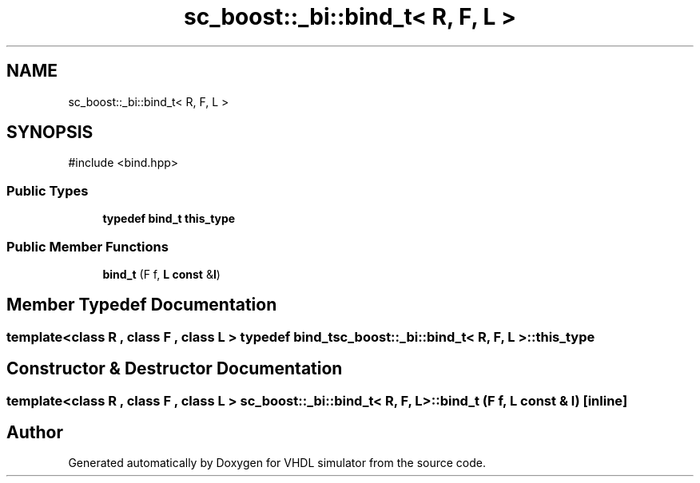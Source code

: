.TH "sc_boost::_bi::bind_t< R, F, L >" 3 "VHDL simulator" \" -*- nroff -*-
.ad l
.nh
.SH NAME
sc_boost::_bi::bind_t< R, F, L >
.SH SYNOPSIS
.br
.PP
.PP
\fR#include <bind\&.hpp>\fP
.SS "Public Types"

.in +1c
.ti -1c
.RI "\fBtypedef\fP \fBbind_t\fP \fBthis_type\fP"
.br
.in -1c
.SS "Public Member Functions"

.in +1c
.ti -1c
.RI "\fBbind_t\fP (F f, \fBL\fP \fBconst\fP &\fBl\fP)"
.br
.in -1c
.SH "Member Typedef Documentation"
.PP 
.SS "template<\fBclass\fP \fBR\fP , \fBclass\fP F , \fBclass\fP \fBL\fP > \fBtypedef\fP \fBbind_t\fP \fBsc_boost::_bi::bind_t\fP< \fBR\fP, F, \fBL\fP >::this_type"

.SH "Constructor & Destructor Documentation"
.PP 
.SS "template<\fBclass\fP \fBR\fP , \fBclass\fP F , \fBclass\fP \fBL\fP > \fBsc_boost::_bi::bind_t\fP< \fBR\fP, F, \fBL\fP >::bind_t (F f, \fBL\fP \fBconst\fP & l)\fR [inline]\fP"


.SH "Author"
.PP 
Generated automatically by Doxygen for VHDL simulator from the source code\&.
